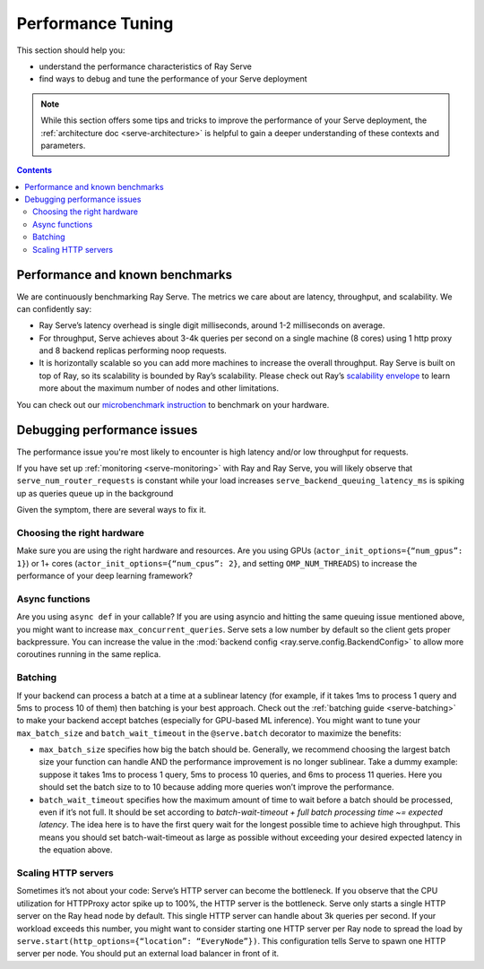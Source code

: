 Performance Tuning
==================

This section should help you:

- understand the performance characteristics of Ray Serve
- find ways to debug and tune the performance of your Serve deployment

.. note::
    While this section offers some tips and tricks to improve the performance of your Serve deployment,
    the :ref:`architecture doc <serve-architecture>` is helpful to gain a deeper understanding of these contexts and parameters.

.. contents::

Performance and known benchmarks
--------------------------------
We are continuously benchmarking Ray Serve. The metrics we care about are latency, throughput, and scalability. We can confidently say:

- Ray Serve’s latency overhead is single digit milliseconds, around 1-2 milliseconds on average.
- For throughput, Serve achieves about 3-4k queries per second on a single machine (8 cores) using 1 http proxy and 8 backend replicas performing noop requests.
- It is horizontally scalable so you can add more machines to increase the overall throughput. Ray Serve is built on top of Ray, 
  so its scalability is bounded by Ray’s scalability. Please check out Ray’s `scalability envelope <https://github.com/ray-project/ray/blob/master/benchmarks/README.md>`_
  to learn more about the maximum number of nodes and other limitations.

You can check out our `microbenchmark instruction <https://github.com/ray-project/ray/blob/master/python/ray/serve/benchmarks/README.md>`_
to benchmark on your hardware.

Debugging performance issues
----------------------------
The performance issue you're most likely to encounter is high latency and/or low throughput for requests.

If you have set up :ref:`monitoring <serve-monitoring>` with Ray and Ray Serve, you will likely observe that
``serve_num_router_requests`` is constant while your load increases
``serve_backend_queuing_latency_ms`` is spiking up as queries queue up in the background

Given the symptom, there are several ways to fix it.

Choosing the right hardware
^^^^^^^^^^^^^^^^^^^^^^^^^^^
Make sure you are using the right hardware and resources. 
Are you using GPUs (``actor_init_options={“num_gpus”: 1}``) or 1+ cores (``actor_init_options={“num_cpus”: 2}``, and setting ``OMP_NUM_THREADS``)
to increase the performance of your deep learning framework?

Async functions
^^^^^^^^^^^^^^^
Are you using ``async def`` in your callable? If you are using asyncio and
hitting the same queuing issue mentioned above, you might want to increase 
``max_concurrent_queries``. Serve sets a low number by default so the client gets 
proper backpressure. You can increase the value in the :mod:`backend config <ray.serve.config.BackendConfig>`
to allow more coroutines running in the same replica.

Batching
^^^^^^^^
If your backend can process a batch at a time at a sublinear latency 
(for example, if it takes 1ms to process 1 query and 5ms to process 10 of them) 
then batching is your best approach. Check out the :ref:`batching guide <serve-batching>` to 
make your backend accept batches (especially for GPU-based ML inference). You might want to tune your ``max_batch_size`` and ``batch_wait_timeout`` in the ``@serve.batch`` decorator to maximize the benefits:

- ``max_batch_size`` specifies how big the batch should be. Generally, 
  we recommend choosing the largest batch size your function can handle 
  AND the performance improvement is no longer sublinear. Take a dummy 
  example: suppose it takes 1ms to process 1 query, 5ms to process 10 queries,
  and 6ms to process 11 queries. Here you should set the batch size to to 10 
  because adding more queries won’t improve the performance.
- ``batch_wait_timeout`` specifies how the maximum amount of time to wait before
  a batch should be processed, even if it’s not full.  It should be set according 
  to `batch-wait-timeout + full batch processing time ~= expected latency`. The idea 
  here is to have the first query wait for the longest possible time to achieve high throughput.  
  This means you should set batch-wait-timeout as large as possible without exceeding your desired expected latency in the equation above.

Scaling HTTP servers
^^^^^^^^^^^^^^^^^^^^
Sometimes it’s not about your code: Serve’s HTTP server can become the bottleneck.
If you observe that the CPU utilization for HTTPProxy actor spike up to 100%, the HTTP server is the bottleneck.
Serve only starts a single HTTP server on the Ray head node by default. 
This single HTTP server can handle about 3k queries per second. 
If your workload exceeds this number, you might want to consider starting one
HTTP server per Ray node to spread the load by ``serve.start(http_options={“location”: “EveryNode”})``.
This configuration tells Serve to spawn one HTTP server per node. 
You should put an external load balancer in front of it.
